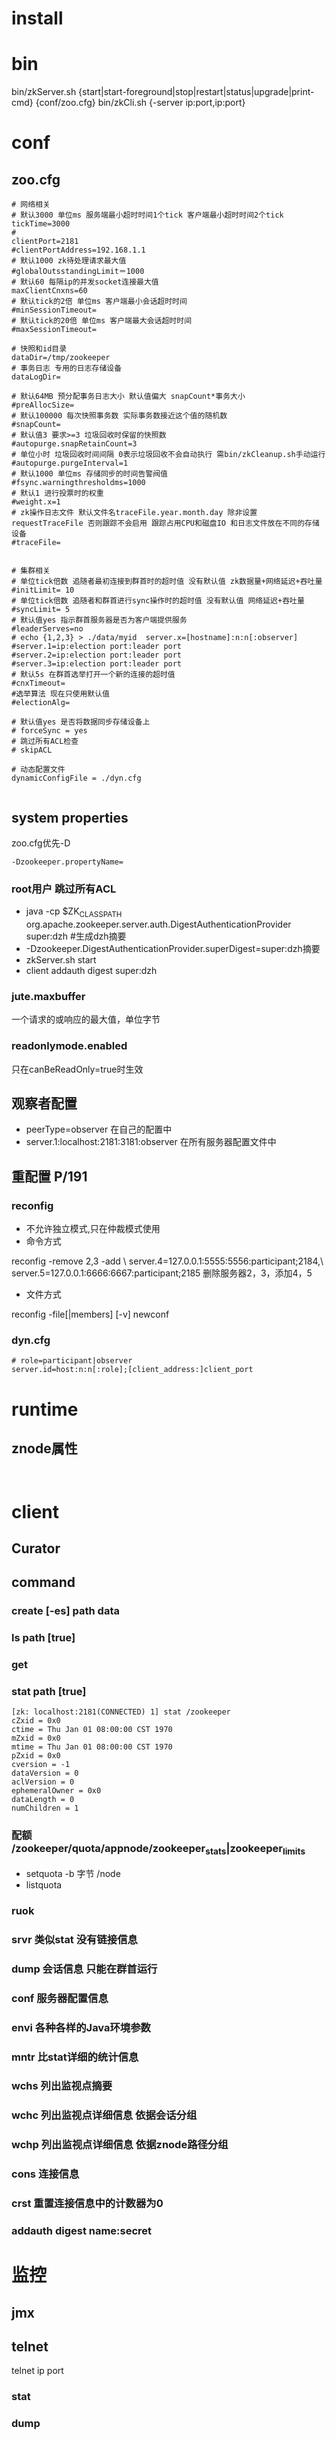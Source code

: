 #+STARTUP: showall

* install 


* bin
bin/zkServer.sh {start|start-foreground|stop|restart|status|upgrade|print-cmd} {conf/zoo.cfg}
bin/zkCli.sh {-server ip:port,ip:port}

* conf
** zoo.cfg
#+BEGIN_EXAMPLE
# 网络相关
# 默认3000 单位ms 服务端最小超时时间1个tick 客户端最小超时时间2个tick 
tickTime=3000
#
clientPort=2181
#clientPortAddress=192.168.1.1
# 默认1000 zk待处理请求最大值
#globalOutsstandingLimit＝1000 
# 默认60 每隔ip的并发socket连接最大值
maxClientCnxns=60
# 默认tick的2倍 单位ms 客户端最小会话超时时间
#minSessionTimeout=
# 默认tick的20倍 单位ms 客户端最大会话超时时间
#maxSessionTimeout=

# 快照和id目录
dataDir=/tmp/zookeeper
# 事务日志 专用的日志存储设备
dataLogDir=

# 默认64MB 预分配事务日志大小 默认值偏大 snapCount*事务大小
#preAllocSize=
# 默认100000 每次快照事务数 实际事务数接近这个值的随机数
#snapCount=
# 默认值3 要求>=3 垃圾回收时保留的快照数
#autopurge.snapRetainCount=3
# 单位小时 垃圾回收时间间隔 0表示垃圾回收不会自动执行 需bin/zkCleanup.sh手动运行
#autopurge.purgeInterval=1 
# 默认1000 单位ms 存储同步的时间告警阀值
#fsync.warningthresholdms=1000
# 默认1 进行投票时的权重
#weight.x=1
# zk操作日志文件 默认文件名traceFile.year.month.day 除非设置requestTraceFile 否则跟踪不会启用 跟踪占用CPU和磁盘IO 和日志文件放在不同的存储设备
#traceFile=


# 集群相关
# 单位tick倍数 追随者最初连接到群首时的超时值 没有默认值 zk数据量+网络延迟+吞吐量
#initLimit= 10
# 单位tick倍数 追随者和群首进行sync操作时的超时值 没有默认值 网络延迟+吞吐量
#syncLimit= 5
# 默认值yes 指示群首服务器是否为客户端提供服务
#leaderServes=no
# echo {1,2,3} > ./data/myid  server.x=[hostname]:n:n[:observer]
#server.1=ip:election port:leader port
#server.2=ip:election port:leader port
#server.3=ip:election port:leader port
# 默认5s 在群首选举打开一个新的连接的超时值
#cnxTimeout=
#选举算法 现在只使用默认值
#electionAlg=

# 默认值yes 是否将数据同步存储设备上
# forceSync = yes
# 跳过所有ACL检查
# skipACL

# 动态配置文件
dynamicConfigFile = ./dyn.cfg

#+END_EXAMPLE
** system properties
zoo.cfg优先-D
#+BEGIN_EXAMPLE
-Dzookeeper.propertyName=
#+END_EXAMPLE
*** root用户 跳过所有ACL
- java -cp $ZK_CLASSPATH org.apache.zookeeper.server.auth.DigestAuthenticationProvider super:dzh #生成dzh摘要
- -Dzookeeper.DigestAuthenticationProvider.superDigest=super:dzh摘要
- zkServer.sh start
- client addauth digest super:dzh
*** jute.maxbuffer 
一个请求的或响应的最大值，单位字节
*** readonlymode.enabled
只在canBeReadOnly=true时生效 
** 观察者配置
- peerType=observer 在自己的配置中
- server.1:localhost:2181:3181:observer 在所有服务器配置文件中
** 重配置 P/191
*** reconfig 
- 不允许独立模式,只在仲裁模式使用
- 命令方式
reconfig -remove 2,3 -add \
    server.4=127.0.0.1:5555:5556:participant;2184,\
    server.5=127.0.0.1:6666:6667:participant;2185
删除服务器2，3，添加4，5
- 文件方式
reconfig -file[|members] [-v] newconf
*** dyn.cfg
#+BEGIN_EXAMPLE
# role=participant|observer
server.id=host:n:n[:role];[client_address:]client_port
#+END_EXAMPLE

* runtime
** znode属性
#+BEGIN_EXAMPLE

#+END_EXAMPLE


* client
** Curator

** command
*** create [-es] path data

*** ls path [true]
*** get
*** stat path [true]
#+BEGIN_EXAMPLE
[zk: localhost:2181(CONNECTED) 1] stat /zookeeper
cZxid = 0x0
ctime = Thu Jan 01 08:00:00 CST 1970
mZxid = 0x0
mtime = Thu Jan 01 08:00:00 CST 1970
pZxid = 0x0
cversion = -1
dataVersion = 0
aclVersion = 0
ephemeralOwner = 0x0
dataLength = 0
numChildren = 1
#+END_EXAMPLE
*** 配额 /zookeeper/quota/appnode/zookeeper_stats|zookeeper_limits
- setquota -b 字节 /node
- listquota 
*** ruok
*** srvr 类似stat 没有链接信息
*** dump 会话信息 只能在群首运行
*** conf 服务器配置信息
*** envi 各种各样的Java环境参数
*** mntr 比stat详细的统计信息
*** wchs 列出监视点摘要
*** wchc 列出监视点详细信息 依据会话分组
*** wchp 列出监视点详细信息 依据znode路径分组
*** cons 连接信息
*** crst 重置连接信息中的计数器为0
*** addauth digest name:secret


* 监控
** jmx
** telnet
telnet ip port
*** stat
*** dump

* 工具
** 事务日志分析
java -cp $ZK_LIBS org.apache.zookeeper.server.LogFormatter version-2 /log.******
** 快照文件
java -cp $ZK_LIBS org.apache.zookeeper.server.SnapshotFormatter version-2/snapshot.******



* ACL
** scheme 鉴权模式 -> auth 鉴权信息
- world -> anyone
- super - supername
- digest - digestname
java -cp $ZK_LIBS org.apache.zookeeper.server.auth.DigestAuthenticationProvider digestName:secret
client addauth digest digestName:secret

** SASL
- kerberos

** org.apache.zookeeper.server.auth.AuthenticationProvider 

* QuorumPeer
** FastLeaderElection

* RequestProcessor


